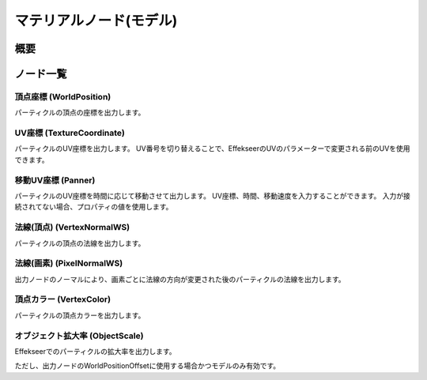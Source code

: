 ﻿=====================
マテリアルノード(モデル)
=====================

概要
========

ノード一覧
========

頂点座標 (WorldPosition)
--------------------------------

パーティクルの頂点の座標を出力します。

UV座標 (TextureCoordinate)
--------------------------------

パーティクルのUV座標を出力します。
UV番号を切り替えることで、EffekseerのUVのパラメーターで変更される前のUVを使用できます。

移動UV座標 (Panner)
--------------------------------

パーティクルのUV座標を時間に応じて移動させて出力します。
UV座標、時間、移動速度を入力することができます。
入力が接続されてない場合、プロパティの値を使用します。

法線(頂点) (VertexNormalWS)
--------------------------------

パーティクルの頂点の法線を出力します。

法線(画素) (PixelNormalWS)
--------------------------------

出力ノードのノーマルにより、画素ごとに法線の方向が変更された後のパーティクルの法線を出力します。

頂点カラー (VertexColor)
--------------------------------

パーティクルの頂点カラーを出力します。

オブジェクト拡大率 (ObjectScale)
--------------------------------

Effekseerでのパーティクルの拡大率を出力します。

ただし、出力ノードのWorldPositionOffsetに使用する場合かつモデルのみ有効です。